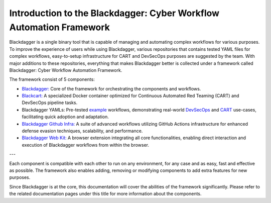 Introduction to the Blackdagger: Cyber Workflow Automation Framework
===================================================================

Blackdagger is a single binary tool that is capable of managing and automating complex workflows for various purposes. To improve the experience of users while using Blackdagger, various repositories that contains tested YAML files for complex workflows, easy-to-setup infrastructure for CART and DevSecOps purposes are suggested by the team. With major additions to these repositories, everything that makes Blackdagger better is collected under a framework called Blackdagger: Cyber Workflow Automation Framework.

The framework consist of 5 components:

- `Blackdagger: <https://github.com/ErdemOzgen/blackdagger>`_ Core of the framework for orchestrating the components and workflows.
- `Blackcart: <https://github.com/ErdemOzgen/blackcart>`_ A specialized Docker container optimized for Continuous Automated Red Teaming (CART) and DevSecOps pipeline tasks.
- Blackdagger YAMLs: Pre-tested `example <https://github.com/ErdemOzgen/blackdagger-default>`_ workflows, demonstrating real-world `DevSecOps <https://github.com/ErdemOzgen/blackdagger-devsecops>`_ and `CART <https://github.com/ErdemOzgen/blackdagger-cart>`_ use-cases, facilitating quick adoption and adaptation.
- `Blackdagger Github Infra: <https://github.com/ErdemOzgen/blackdagger-github-infra>`_ A suite of advanced workflows utilizing GitHub Actions infrastructure for enhanced defense evasion techniques, scalability, and performance.
- `Blackdagger Web Kit: <https://github.com/ErdemOzgen/blackdagger-web-kit>`_ A browser extension integrating all core functionalities, enabling direct interaction and execution of Blackdagger workflows from within the browser.

.. image:: _static/framework_diagram.png
   :alt: Framework Diagram
   :align: center

---

Each component is compatible with each other to run on any environment, for any case and as easy, fast and effective as possible. The framework also enables adding, removing or modifying components to add extra features for new purposes.

Since Blackdagger is at the core, this documentation will cover the abilities of the framework significantly. Please refer to the related documentation pages under this title for more information about the components.
